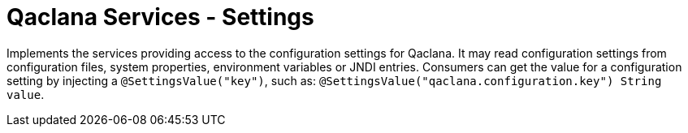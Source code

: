 = Qaclana Services - Settings

Implements the services providing access to the configuration settings for Qaclana. It may read configuration settings
from configuration files, system properties, environment variables or JNDI entries. Consumers can get the value for
a configuration setting by injecting a `@SettingsValue("key")`, such as:
`@SettingsValue("qaclana.configuration.key") String value`.